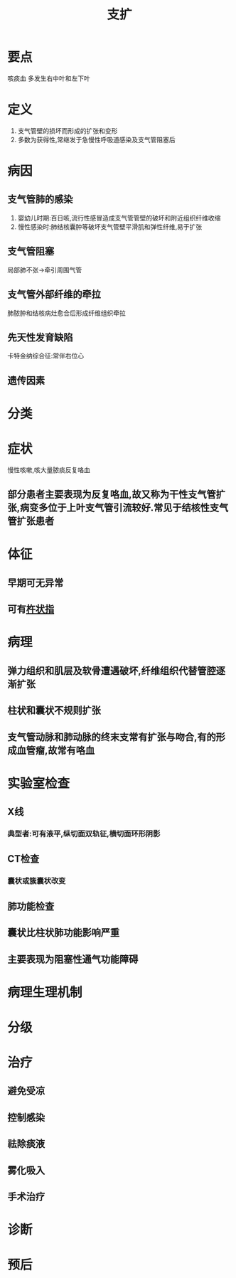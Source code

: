 #+title: 支扩
#+HUGO_BASE_DIR: ~/Org/www/
#+roam_tags:病

* 要点
咳痰血
多发生右中叶和左下叶
* 定义
1. 支气管壁的损坏而形成的扩张和变形
2. 多数为获得性,常继发于急慢性呼吸道感染及支气管阻塞后
* 病因
** 支气管肺的感染
1. 婴幼儿时期:百日咳,流行性感冒造成支气管管壁的破坏和附近组织纤维收缩
2. 慢性感染时:肺结核囊肿等破坏支气管壁平滑肌和弹性纤维,易于扩张
** 支气管阻塞
局部肺不张->牵引周围气管
** 支气管外部纤维的牵拉
肺脓肿和结核病灶愈合后形成纤维组织牵拉
** 先天性发育缺陷
卡特金纳综合征:常伴右位心
** 遗传因素
* 分类
* 症状
慢性咳嗽,咳大量脓痰反复咯血
** 部分患者主要表现为反复咯血,故又称为干性支气管扩张,病变多位于上叶支气管引流较好.常见于结核性支气管扩张患者
* 体征
** 早期可无异常
** 可有[[file:2020101408-杵状指.org][杵状指]]
* 病理
** 弹力组织和肌层及软骨遭遇破坏,纤维组织代替管腔逐渐扩张
** 柱状和囊状不规则扩张
** 支气管动脉和肺动脉的终末支常有扩张与吻合,有的形成血管瘤,故常有咯血
* 实验室检查
** X线
*** 典型者:可有液平,纵切面双轨征,横切面环形阴影
** CT检查
*** 囊状或簇囊状改变
** 肺功能检查
** 囊状比柱状肺功能影响严重
** 主要表现为阻塞性通气功能障碍
* 病理生理机制
* 分级
* 治疗
** 避免受凉
** 控制感染
** 祛除痰液
** 雾化吸入
** 手术治疗
* 诊断
* 预后
